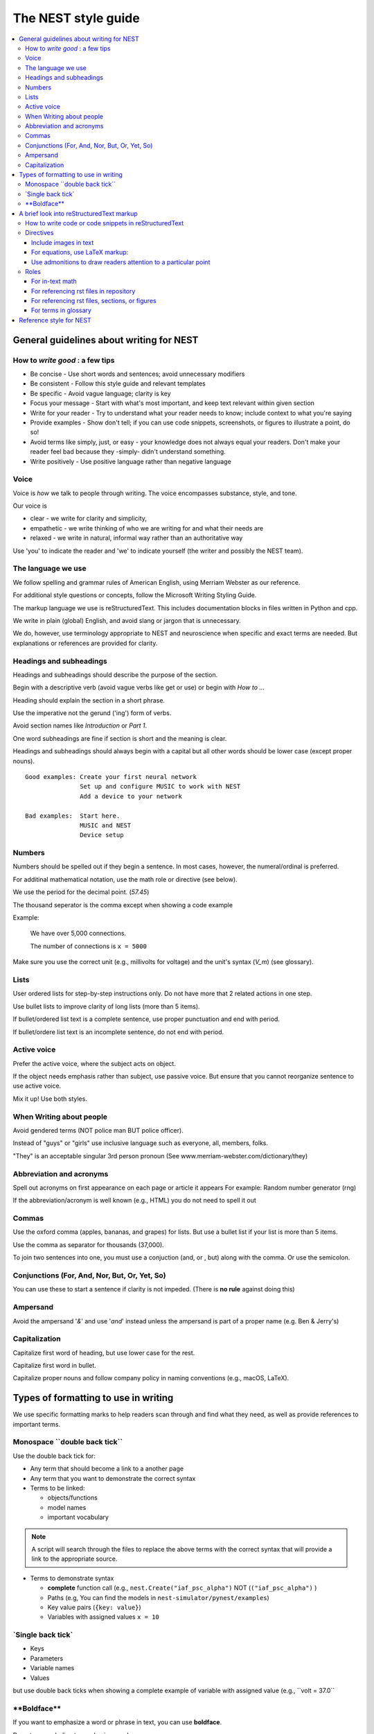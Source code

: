 The NEST style guide
=====================

.. contents::
  :local:

General guidelines about writing for NEST
---------------------------------------------

How to *write good* : a few tips
~~~~~~~~~~~~~~~~~~~~~~~~~~~~~~~~~~~~~~

- Be concise - Use short words and sentences; avoid unnecessary modifiers

- Be consistent - Follow this style guide and relevant templates

- Be specific - Avoid vague language; clarity is key

- Focus your message - Start with what's most important, and keep text relevant within given section

- Write for your reader - Try to understand what your reader needs to know; include context to what you're saying

- Provide examples - Show don't tell; if you can use code snippets, screenshots, or figures to illustrate a point, do so!

- Avoid terms like simply, just, or easy - your knowledge does not always equal your readers.  Don't make your reader feel bad because they -simply-
  didn't understand something.

- Write positively -  Use positive language rather than negative language

Voice
~~~~~~

Voice is *how* we talk to people through writing. The voice encompasses substance, style, and tone.

Our voice is

- clear - we write for clarity and simplicity,
- empathetic - we write thinking of who we are writing for and what their needs are
- relaxed - we write in natural, informal way rather than an authoritative way

Use 'you' to indicate the reader and 'we' to indicate yourself (the writer and possibly the NEST team).

The language we use
~~~~~~~~~~~~~~~~~~~~~~

We follow spelling and grammar rules of American English, using Merriam Webster as our reference.

For additional style questions or concepts, follow the Microsoft Writing Styling Guide.

The markup language we use is reStructuredText. This includes documentation blocks in files written in Python and cpp.

We write in plain (global) English, and avoid slang or jargon that is unnecessary.

We do, however, use terminology appropriate to NEST and neuroscience when specific and exact terms are needed. But explanations or references
are provided for clarity.


Headings and subheadings
~~~~~~~~~~~~~~~~~~~~~~~~~

Headings and subheadings should describe the purpose of the section.

Begin with a descriptive verb (avoid vague verbs like get or use) or begin with `How to ...`

Heading should explain the section in a short phrase.

Use the imperative not the gerund ('ing') form of verbs.

Avoid section names like `Introduction` or `Part 1`.

One word subheadings are fine if section is short and the meaning is clear.

Headings and subheadings should always begin with a capital but all other words
should be lower case (except proper nouns).


::

 Good examples: Create your first neural network
                Set up and configure MUSIC to work with NEST
                Add a device to your network

 Bad examples:  Start here.
                MUSIC and NEST
                Device setup


Numbers
~~~~~~~~~

Numbers should be spelled out if they begin a sentence. In most cases, however, the numeral/ordinal is preferred.

For additinal mathematical notation, use the math role or directive (see below).

We use the period for the decimal point. (`57.45`)

The thousand seperator is the comma except when showing a code example

Example:

   We have over 5,000 connections.

   The number of connections is ``x = 5000``

Make sure you use the correct unit (e.g., millivolts for voltage) and the unit's syntax (`V_m`)  (see glossary).

Lists
~~~~~~~

User ordered lists for step-by-step instructions only. Do not have more that 2 related actions in one step.

Use bullet lists to improve clarity of long lists (more than 5 items).

If bullet/ordered list text is a complete sentence, use proper punctuation and end with period.

If bullet/ordere list text is an incomplete sentence, do not end with period.

Active voice
~~~~~~~~~~~~~~

Prefer the active voice, where the subject acts on object.

If the object needs emphasis rather than subject, use passive voice. But ensure that you cannot reorganize sentence
to use active voice.

Mix it up! Use both styles.

When Writing about people
~~~~~~~~~~~~~~~~~~~~~~~~~~

Avoid gendered terms (NOT police man BUT police officer).

Instead of "guys" or "girls" use inclusive language such as everyone, all, members, folks.

"They" is an acceptable singular 3rd person pronoun (See www.merriam-webster.com/dictionary/they)

Abbreviation and acronyms
~~~~~~~~~~~~~~~~~~~~~~~~~~

Spell out acronyms on first appearance on each page or article it appears
For example: Random number generator (rng)

If the abbreviation/acronym is well known (e.g., HTML) you do not need to spell it out


Commas
~~~~~~~

Use the oxford comma (apples, bananas, and grapes) for lists. But use a bullet list if your list is more than 5 items.

Use the comma as separator for thousands (37,000).

To join two sentences into one, you must use a conjuction (and, or , but) along with the comma. Or use the semicolon.

Conjunctions (For, And, Nor, But, Or, Yet, So)
~~~~~~~~~~~~~~~~~~~~~~~~~~~~~~~~~~~~~~~~~~~~~~~~

You can use these to start a sentence if clarity is not impeded.
(There is **no rule** against doing this)

Ampersand
~~~~~~~~~~~~

Avoid the ampersand '`&`' and use '`and`' instead unless the ampersand is part of a proper name (e.g. Ben \& Jerry's)


Capitalization
~~~~~~~~~~~~~~~

Capitalize first word of heading, but use lower case for the rest.

Capitalize first word in bullet.

Capitalize proper nouns and follow company policy in naming conventions (e.g., macOS, LaTeX).



Types of formatting to use in writing
--------------------------------------

We use specific formatting marks to help readers scan through and find what they need, as well
as provide references to important terms.


Monospace \``double back tick\``
~~~~~~~~~~~~~~~~~~~~~~~~~~~~~~~~~

Use the double back tick for:

- Any term that should become a link to a another page
- Any term that you want to demonstrate the correct syntax

- Terms to be linked:

  - objects/functions
  - model names
  - important vocabulary


.. note::

   A script will search through the files to replace the above terms with the correct syntax that will provide a link to the appropriate
   source.

- Terms to demonstrate syntax

  - **complete** function call (e.g., ``nest.Create("iaf_psc_alpha")`` NOT (``("iaf_psc_alpha")`` )
  - Paths (e.g, You can find the models in ``nest-simulator/pynest/examples``)
  - Key value pairs (``{key: value}``)
  - Variables with assigned values ``x = 10``

\`Single back tick\`
~~~~~~~~~~~~~~~~~~~~~

- Keys
- Parameters
- Variable names
- Values

but use double back ticks when showing a complete example of variable with assigned value (e.g., \``volt = 37.0``

\**Boldface\**
~~~~~~~~~~~~~~~

If you want to emphasize a word or phrase in text, you can use **boldface**.

Do not use underline to emphasize words.

An example:

::

   Here we use the ``Create`` function to instantiate our model, in this case ``iaf_psc_alpha``. We can modify
   the parameter `V_m` and set the value to `50.0`.

Rendered as


 Here we use the ``Create`` function to instantiate our model, in this case ``iaf_psc_alpha``. We can modify
 the parameters `V_m` and set the value to `50.0`.


A brief look into reStructuredText markup
--------------------------------------------------------

.. note::

   reStructuredText is sensitive to indentation. A single space should be always be between between text and headings,
   tables, reference labels, and directives  Some characters have assigned special meanings. Use the '\\' to use the literal
   character.

How to write code or code snippets in reStructuredText
~~~~~~~~~~~~~~~~~~~~~~~~~~~~~~~~~~~~~~~~~~~~~~~~~~~~~~~~~


For writing Python code, you can use the double colon  `::`


 \::

    python code here

    x = 1

    for i in line:
        x = i
        print(thing.x)

Rendered as

   ::

       python code here

       x = 1

       for i in line:
           x = i
           print(thing.x)

For other code styles use the code-block directive (you can also use this one for python)



\   .. code-block:: cpp


       int main()
       {
         cout << "Hello, World!";
         return 0;
       }

Rendered as

    .. code-block:: cpp

       int main()
       {
         cout << "Hello, World!";
         return 0;
       }


For input/output examples use the following

::

   >>> input begins with 3, right-angled brackets
   output is directly below input without any brackets


Directives
~~~~~~~~~~~


This is not a complete reference to the directives of reStructuredText. For more options see `Sphinx directives <https://www.sphinx-doc.org/en/master/usage/restructuredtext/directives.html>`_
or `Docutils section on directives <http://docutils.sourceforge.net/docs/ref/rst/directives.html>`_.

Include images in text
^^^^^^^^^^^^^^^^^^^^^^^

Include images with the image or, preferably, the figure directive. The figure directive allows captions.

::

    .. image:: triceratops.png
         :height: 200px
         :width: 200 px
         :alt: alternate text
         :align: center

    .. figure:: triceratops.png
         :scale: 30 %
         :align: center

         Here is the descriptive caption. This is a triceratops, a member of the Marginocephalia clade.

         Figures take the same options as images. Note the indentation is the same for the options and text. This text
         also belongs with the figure, but is not considered part of the caption.

Image rendered as

    .. image:: triceratops.png
         :height: 200px
         :width: 200 px
         :alt: alternate text
         :align: center
----

Figure rendered as

.. figure:: triceratops.png
      :scale: 30 %
      :align: center

      Here is the descriptive caption. This is a triceratops, a member of the Marginocephalia clade.

      Figures take the same options as images. Note the indentation is the same for the options and text. This text
      also belongs with the figure, but is not considered part of the caption.

For equations, use LaTeX markup:
^^^^^^^^^^^^^^^^^^^^^^^^^^^^^^^^

::

    .. math::

            f(x) = \int_{-\infty}^{\infty} \hat f(\xi)\ e^{2 \pi i x \xi}\,d\xi,

Rendered as


    .. math::

            f(x) = \int_{-\infty}^{\infty} \hat f(\xi)\ e^{2 \pi i x \xi}\,d\xi,


Use admonitions to draw readers attention to a particular point
^^^^^^^^^^^^^^^^^^^^^^^^^^^^^^^^^^^^^^^^^^^^^^^^^^^^^^^^^^^^^^^^

Possible admonitions types include

"attention", "caution", "danger", "error", "hint", "important", "note", "tip", "warning", "admonition"

If you want a custom admonition use

::

   .. admonition:: custom name

         Here is some text

Rendered as


   .. admonition:: custom name

         Here is some text

You can also use the see also note

::

    .. seealso::

       The style can be modifed using custom CSS

Rendered as

    .. seealso::

       The style can be modifed using custom CSS


Roles
~~~~~~~

See `the roles section in the Sphinx docs <https://www.sphinx-doc.org/en/master/usage/restructuredtext/roles.html>`_ for details

For in-text math
^^^^^^^^^^^^^^^^^^^^^

::

   Now we can see :math:`x=1` for this example.

Rendered as


   Now we can see :math:`x=1` for this example.

For referencing rst files in repository
^^^^^^^^^^^^^^^^^^^^^^^^^^^^^^^^^^^^^^^^^^

::

   :doc:`file`

::

   :doc:`custom name <path/file>`

Rendered as

   :doc:`file`

   :doc:`custom name <file>`


For referencing rst files, sections, or figures
^^^^^^^^^^^^^^^^^^^^^^^^^^^^^^^^^^^^^^^^^^^^^^^^

You can also reference arbitrary places in a file, but you must insert a custom name (second option) to create
a link.

::

    :ref:`ref_name`

or

::

    :ref:`custom name <ref_name>`

Rendered as


    :ref:`ref_name`

    :ref:`custom name <ref_name>`


.. note::
    The `ref_name` needs to be above the section you want to reference with the following syntax

    ::

        .. _ref_name:

        secton_header
        --------------

For terms in glossary
^^^^^^^^^^^^^^^^^^^^^^

::

   :term:`word`

Rendered as

   :term:`word`

.. note::

   Glossaries are built with the glossary directive
   ::

    .. glossary::

       word
        here is definition

For models to link to cpp model info

::

   :cpp:class:`Model_name <nest::aeif_cond_alpha>`

Rendered as

   :cpp:class:`Model_name <nest::Model_name>`

For functions to link to api

::

   :py:func:`.Connect`


Rendered as

   :py:func:`.Connect`


Reference style for NEST
--------------------------

The reST reference style is used throughout documentation so links are autogenerated and a consistent format is used.

For in-text citations, we use the reST numeric style ``[1]_``.


For example:

.. code-block:: none

    The following example is based on Smith [1]_.
    [2]_ contains a technically detailed description.

Please ensure your reference follows the following guidelines:

* References with more than 5 authors use 'et al.'.
* Use initials for first name of authors
* Surname precedes first name for all authors
* No comma follows surname
* Full stop after every section of bibliography.
* No formatting such as italics, bold or underline.
* Full title of journal
* Article titles written in sentence case
* Year follows author(s,), in parentheses
* Volume, can be optionally followed by issue in parentheses,  a colon separates volume and page range.
* Include a linked DOI, if available

.. code-block:: none

 References
 -----------

 .. [1] Smith J. and Jones M (2009). Title of cool paper. Journal of Awesomeness.
       3:7-29. <DOI>

 .. [2] Sander M., et al (2011). Biology of the sauropod dinosaurs: the evolution
        of gigantism. Biological Reviews. 86(1):117-155. https://doi.org/10.1111/j.1469-185X.2010.00137.x


